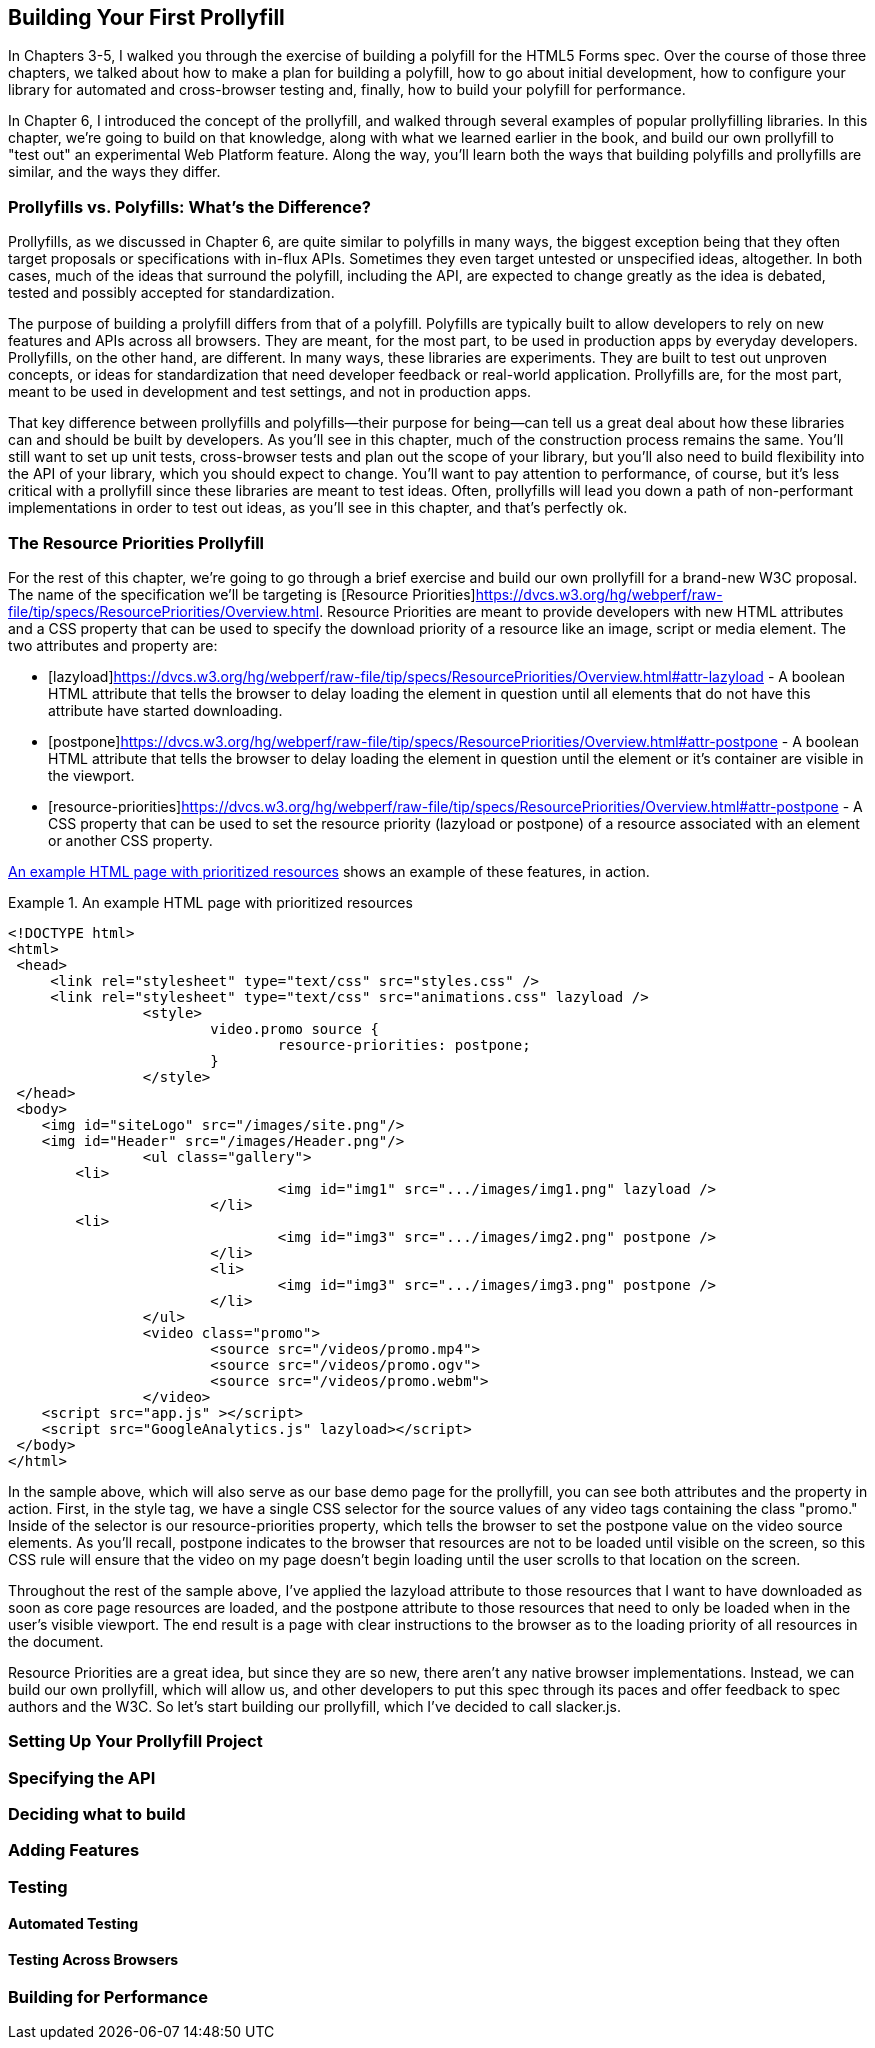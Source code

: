 [[polyfills_chapter_7]]
== Building Your First Prollyfill

In Chapters 3-5, I walked you through the exercise of building a polyfill for the HTML5 Forms spec. Over the course of those three chapters, we talked about how to make a plan for building a polyfill, how to go about initial development, how to configure your library for automated and cross-browser testing and, finally, how to build your polyfill for performance. 

In Chapter 6, I introduced the concept of the prollyfill, and walked through several examples of popular prollyfilling libraries. In this chapter, we're going to build on that knowledge, along with what we learned earlier in the book, and build our own prollyfill to "test out" an experimental Web Platform feature. Along the way, you'll learn both the ways that building polyfills and prollyfills are similar, and the ways they differ.

=== Prollyfills vs. Polyfills: What's the Difference?

Prollyfills, as we discussed in Chapter 6, are quite similar to polyfills in many ways, the biggest exception being that they often target proposals or specifications with in-flux APIs. Sometimes they even target untested or unspecified ideas, altogether. In both cases, much of the ideas that surround the polyfill, including the API, are expected to change greatly as the idea is debated, tested and possibly accepted for standardization.

The purpose of building a prolyfill differs from that of a polyfill. Polyfills are typically built to allow developers to rely on new features and APIs across all browsers. They are meant, for the most part, to be used in production apps by everyday developers. Prollyfills, on the other hand, are different. In many ways, these libraries are experiments. They are built to test out unproven concepts, or ideas for standardization that need developer feedback or real-world application. Prollyfills are, for the most part, meant to be used in development and test settings, and not in production apps.

That key difference between prollyfills and polyfills--their purpose for being--can tell us a great deal about how these libraries can and should be built by developers. As you'll see in this chapter, much of the construction process remains the same. You'll still want to set up unit tests, cross-browser tests and plan out the scope of your library, but you'll also need to build flexibility into the API of your library, which you should expect to change. You'll want to pay attention to performance, of course, but it's less critical with a prollyfill since these libraries are meant to test ideas. Often, prollyfills will lead you down a path of non-performant implementations in order to test out ideas, as you'll see in this chapter, and that's perfectly ok.

=== The Resource Priorities Prollyfill

For the rest of this chapter, we're going to go through a brief exercise and build our own prollyfill for a brand-new W3C proposal. The name of the specification we'll be targeting is [Resource Priorities]https://dvcs.w3.org/hg/webperf/raw-file/tip/specs/ResourcePriorities/Overview.html. Resource Priorities are meant to provide developers with new HTML attributes and a CSS property that can be used to specify the download priority of a resource like an image, script or media element. The two attributes and property are:

- [lazyload]https://dvcs.w3.org/hg/webperf/raw-file/tip/specs/ResourcePriorities/Overview.html#attr-lazyload - A boolean HTML attribute that tells the browser to delay loading the element in question until all elements that do not have this attribute have started downloading.
- [postpone]https://dvcs.w3.org/hg/webperf/raw-file/tip/specs/ResourcePriorities/Overview.html#attr-postpone - A boolean HTML attribute that tells the browser to delay loading the element in question until the element or it's container are visible in the viewport.
- [resource-priorities]https://dvcs.w3.org/hg/webperf/raw-file/tip/specs/ResourcePriorities/Overview.html#attr-postpone - A CSS property that can be used to set the resource priority (lazyload or postpone) of a resource associated with an element or another CSS property.

[WHAT'S THE VALUE OF THIS?]

<<EX07-01>> shows an example of these features, in action.

[[EX07-01]]
.An example HTML page with prioritized resources
====
[source, html]
----
<!DOCTYPE html>
<html>
 <head>
     <link rel="stylesheet" type="text/css" src="styles.css" />
     <link rel="stylesheet" type="text/css" src="animations.css" lazyload />
		<style>
			video.promo source {
				resource-priorities: postpone;
			}
		</style>
 </head>
 <body>
    <img id="siteLogo" src="/images/site.png"/>
    <img id="Header" src="/images/Header.png"/>
		<ul class="gallery">
    	<li>
				<img id="img1" src=".../images/img1.png" lazyload />
			</li>
    	<li>
				<img id="img3" src=".../images/img2.png" postpone />
			</li>
			<li>
				<img id="img3" src=".../images/img3.png" postpone />
			</li>
		</ul>
		<video class="promo">
			<source src="/videos/promo.mp4">
			<source src="/videos/promo.ogv">
			<source src="/videos/promo.webm">
		</video>
    <script src="app.js" ></script>
    <script src="GoogleAnalytics.js" lazyload></script>
 </body>
</html>
----
====

In the sample above, which will also serve as our base demo page for the prollyfill, you can see both attributes and the property in action. First, in the style tag, we have a single CSS selector for the source values of any video tags containing the class "promo." Inside of the selector is our +resource-priorities+ property, which tells the browser to set the +postpone+ value on the video source elements. As you'll recall,   postpone indicates to the browser that resources are not to be loaded until visible on the screen, so this CSS rule will ensure that the video on my page doesn't begin loading until the user scrolls to that location on the screen.

Throughout the rest of the sample above, I've applied the +lazyload+ attribute to those resources that I want to have downloaded as soon as core page resources are loaded, and the +postpone+ attribute to those resources that need to only be loaded when in the user's visible viewport. The end result is a page with clear instructions to the browser as to the loading priority of all resources in the document. 

Resource Priorities are a great idea, but since they are so new, there aren't any native browser implementations. Instead, we can build our own prollyfill, which will allow us, and other developers to put this spec through its paces and offer feedback to spec authors and the W3C. So let's start building our prollyfill, which I've decided to call slacker.js.

=== Setting Up Your Prollyfill Project

=== Specifying the API

=== Deciding what to build

=== Adding Features

=== Testing

==== Automated Testing

==== Testing Across Browsers

=== Building for Performance